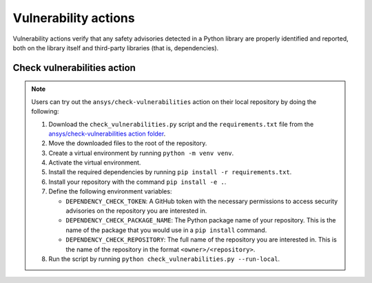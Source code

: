Vulnerability actions
=====================

Vulnerability actions verify that any safety advisories detected in a Python
library are properly identified and reported, both on the library itself
and third-party libraries (that is, dependencies).

.. _pyansys_check_vulnerabilities:

Check vulnerabilities action
----------------------------

.. note::

   Users can try out the ``ansys/check-vulnerabilities`` action on their local repository
   by doing the following:

   #. Download the ``check_vulnerabilities.py`` script and the ``requirements.txt`` file from
      the `ansys/check-vulnerabilities action folder <https://github.com/ansys/actions/tree/main/check-vulnerabilities>`_.
   #. Move the downloaded files to the root of the repository.
   #. Create a virtual environment by running ``python -m venv venv``.
   #. Activate the virtual environment.
   #. Install the required dependencies by running ``pip install -r requirements.txt``.
   #. Install your repository with the command ``pip install -e .``.
   #. Define the following environment variables:

      - ``DEPENDENCY_CHECK_TOKEN``: A GitHub token with the necessary permissions to access security advisories on the repository you are interested in.
      - ``DEPENDENCY_CHECK_PACKAGE_NAME``: The Python package name of your repository. This is the name of the package that you would use in a ``pip install`` command.
      - ``DEPENDENCY_CHECK_REPOSITORY``: The full name of the repository you are interested in. This is the name of the repository in the format ``<owner>/<repository>``.

   #. Run the script by running ``python check_vulnerabilities.py --run-local``.


.. jinja:: check-vulnerabilities


    {{ description }}

    {{ inputs_table }}

    Examples
    ++++++++

    {% for filename, title in examples %}
    .. dropdown:: {{ title }}
       :animate: fade-in

       .. literalinclude:: examples/{{ filename }}
          :language: yaml

    {% endfor %}




